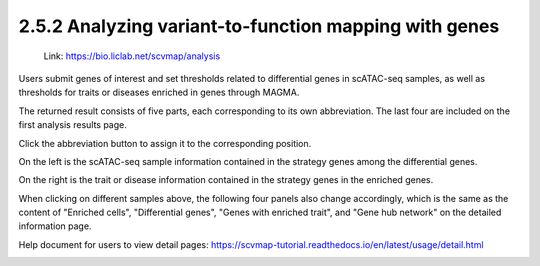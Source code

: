 2.5.2 Analyzing variant-to-function mapping with genes
=======================================================

 | Link: https://bio.liclab.net/scvmap/analysis

Users submit genes of interest and set thresholds related to differential genes in scATAC-seq samples, as well as thresholds for traits or diseases enriched in genes through MAGMA.

.. image:: ../../img/analysis/analysis_gene.png

The returned result consists of five parts, each corresponding to its own abbreviation. The last four are included on the first analysis results page.

Click the abbreviation button to assign it to the corresponding position.

On the left is the scATAC-seq sample information contained in the strategy genes among the differential genes.

On the right is the trait or disease information contained in the strategy genes in the enriched genes.

.. image:: ../../img/analysis/analysis_gene_result_sample_trait.png

When clicking on different samples above, the following four panels also change accordingly, which is the same as the content of "Enriched cells", "Differential genes", "Genes with enriched trait", and "Gene hub network" on the detailed information page.

Help document for users to view detail pages: `https://scvmap-tutorial.readthedocs.io/en/latest/usage/detail.html <https://scvmap-tutorial.readthedocs.io/en/latest/usage/detail.html>`_

.. image:: ../../img/analysis/analysis_gene_result.png
